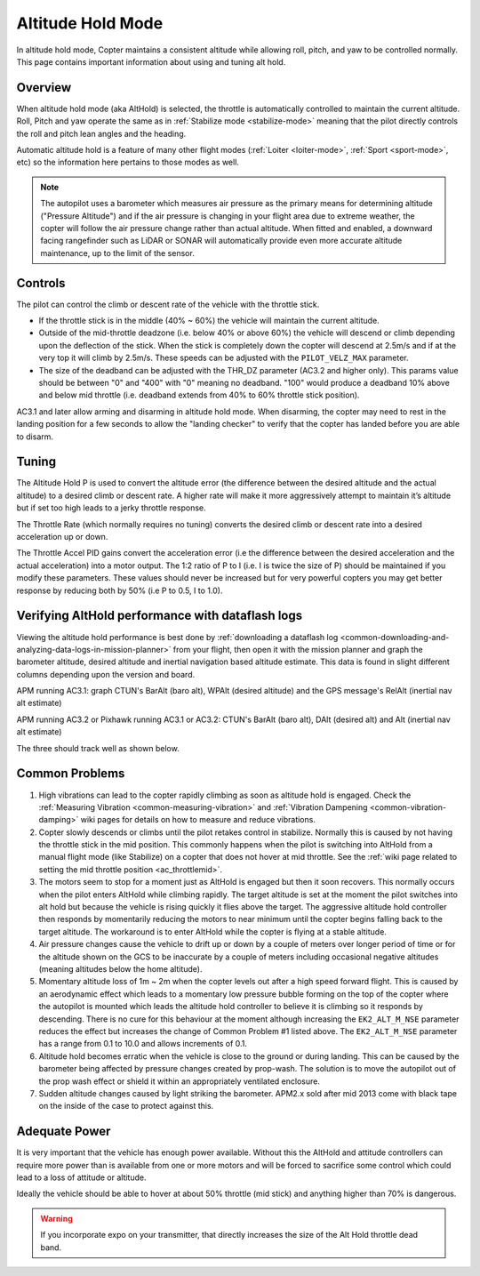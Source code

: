 .. _altholdmode:

==================
Altitude Hold Mode
==================

In altitude hold mode, Copter maintains a consistent altitude while
allowing roll, pitch, and yaw to be controlled normally. This page
contains important information about using and tuning alt hold.

Overview
========

When altitude hold mode (aka AltHold) is selected, the throttle is
automatically controlled to maintain the current altitude. Roll, Pitch
and yaw operate the same as in :ref:`Stabilize mode <stabilize-mode>` meaning that
the pilot directly controls the roll and pitch lean angles and the
heading.

Automatic altitude hold is a feature of many other flight modes
(:ref:`Loiter <loiter-mode>`,
:ref:`Sport <sport-mode>`, etc) so the
information here pertains to those modes as well.

.. note::

   The autopilot uses a barometer which measures air pressure
   as the primary means for determining altitude ("Pressure Altitude") and
   if the air pressure is changing in your flight area due to extreme
   weather, the copter will follow the air pressure change rather than
   actual altitude.  When fitted and enabled, a downward facing rangefinder
   such as LiDAR or SONAR will automatically provide even more accurate 
   altitude maintenance, up to the limit of the sensor.

.. _altholdmode_controls:

Controls
========

The pilot can control the climb or descent rate of the vehicle with the
throttle stick.

-  If the throttle stick is in the middle (40% ~ 60%) the vehicle will
   maintain the current altitude.
-  Outside of the mid-throttle deadzone (i.e. below 40% or above 60%)
   the vehicle will descend or climb depending upon the deflection of
   the stick.  When the stick is completely down the copter will descend
   at 2.5m/s and if at the very top it will climb by 2.5m/s.  These
   speeds can be adjusted with the ``PILOT_VELZ_MAX`` parameter.
-  The size of the deadband can be adjusted with the THR_DZ parameter
   (AC3.2 and higher only).  This params value should be between "0" and
   "400" with "0" meaning no deadband.  "100" would produce a deadband
   10% above and below mid throttle (i.e. deadband extends from 40% to
   60% throttle stick position).

AC3.1 and later allow arming and disarming in altitude hold mode. When
disarming, the copter may need to rest in the landing position for a few
seconds to allow the "landing checker" to verify that the copter has
landed before you are able to disarm.

.. _altholdmode_tuning:

Tuning
======

.. image:: ../images/Tuning_AltHold.png
    :target: ../_images/Tuning_AltHold.png

The Altitude Hold P is used to convert the altitude error (the
difference between the desired altitude and the actual altitude) to a
desired climb or descent rate.  A higher rate will make it more
aggressively attempt to maintain it’s altitude but if set too high leads
to a jerky throttle response.

The Throttle Rate (which normally requires no tuning) converts the
desired climb or descent rate into a desired acceleration up or down.

The Throttle Accel PID gains convert the acceleration error (i.e the
difference between the desired acceleration and the actual acceleration)
into a motor output.  The 1:2 ratio of P to I (i.e. I is twice the size
of P) should be maintained if you modify these parameters.  These values
should never be increased but for very powerful copters you may get
better response by reducing both by 50% (i.e P to 0.5, I to 1.0).

.. image:: ../images/Alt-Hold-PID-version-3.0.1.jpg
    :target: ../_images/Alt-Hold-PID-version-3.0.1.jpg

.. _altholdmode_verifying_althold_performance_with_dataflash_logs:

Verifying AltHold performance with dataflash logs
=================================================

Viewing the altitude hold performance is best done by :ref:`downloading a dataflash log <common-downloading-and-analyzing-data-logs-in-mission-planner>`
from your flight, then open it with the mission planner and graph the
barometer altitude, desired altitude and inertial navigation based
altitude estimate.  This data is found in slight different columns
depending upon the version and board.

APM running AC3.1: graph CTUN's BarAlt (baro alt), WPAlt (desired
altitude) and the GPS message's RelAlt (inertial nav alt estimate)

APM running AC3.2 or Pixhawk running AC3.1 or AC3.2: CTUN's BarAlt (baro
alt), DAlt (desired alt) and Alt (inertial nav alt estimate)

The three should track well as shown below.

.. image:: ../images/Tuning_AltHoldCheck.png
    :target: ../_images/Tuning_AltHoldCheck.png

.. _altholdmode_common_problems:

Common Problems
===============

#. High vibrations can lead to the copter rapidly climbing as soon as
   altitude hold is engaged.  Check the :ref:`Measuring Vibration <common-measuring-vibration>`
   and :ref:`Vibration Dampening <common-vibration-damping>`
   wiki pages for details on how to measure and reduce vibrations.
#. Copter slowly descends or climbs until the pilot retakes control in
   stabilize.  Normally this is caused by not having the throttle stick
   in the mid position.  This commonly happens when the pilot is
   switching into AltHold from a manual flight mode (like Stabilize) on
   a copter that does not hover at mid throttle.  See the :ref:`wiki page related to setting the mid throttle position <ac_throttlemid>`.
#. The motors seem to stop for a moment just as AltHold is engaged but
   then it soon recovers.  This normally occurs when the pilot enters
   AltHold while climbing rapidly.  The target altitude is set at the
   moment the pilot switches into alt hold but because the vehicle is
   rising quickly it flies above the target.  The aggressive altitude
   hold controller then responds by momentarily reducing the motors to
   near minimum until the copter begins falling back to the target
   altitude.  The workaround is to enter AltHold while the copter is
   flying at a stable altitude.
#. Air pressure changes cause the vehicle to drift up or down by a
   couple of meters over longer period of time or for the altitude shown
   on the GCS to be inaccurate by a couple of meters including
   occasional negative altitudes (meaning altitudes below the home
   altitude).
#. Momentary altitude loss of 1m ~ 2m when the copter levels out after a
   high speed forward flight.  This is caused by an aerodynamic effect
   which leads to a momentary low pressure bubble forming on the top of
   the copter where the autopilot is mounted which leads the
   altitude hold controller to believe it is climbing so it responds by
   descending.  There is no cure for this behaviour at the moment
   although increasing the ``EK2_ALT_M_NSE`` parameter reduces 
   the effect but increases the change of Common Problem #1
   listed above. The ``EK2_ALT_M_NSE`` parameter has a range from 0.1 to
   10.0 and allows increments of 0.1.
#. Altitude hold becomes erratic when the vehicle is close to the ground
   or during landing.  This can be caused by the barometer being
   affected by pressure changes created by prop-wash.  The solution is
   to move the autopilot out of the prop wash effect or shield
   it within an appropriately ventilated enclosure.
#. Sudden altitude changes caused by light striking the barometer. 
   APM2.x sold after mid 2013 come with black tape on the inside of the
   case to protect against this.

Adequate Power
==============

It is very important that the vehicle has enough power available. 
Without this the AltHold and attitude controllers can require more power
than is available from one or more motors and will be forced to
sacrifice some control which could lead to a loss of attitude or
altitude.

Ideally the vehicle should be able to hover at about 50% throttle (mid
stick) and anything higher than 70% is dangerous.

.. warning::

   If you incorporate expo on your transmitter, that directly
   increases the size of the Alt Hold throttle dead band.
